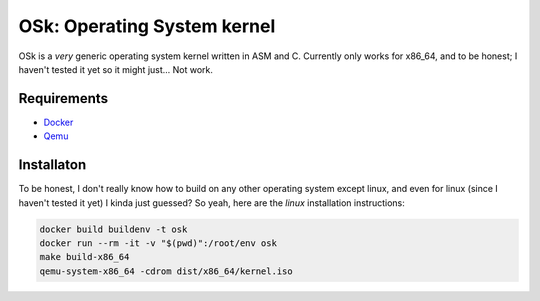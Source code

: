 OSk: Operating System kernel
============================
OSk is a *very* generic operating system kernel written in ASM and C. Currently only works for
x86_64, and to be honest; I haven't tested it yet so it might just... Not work.

Requirements
------------
* `Docker`_
* `Qemu`_

Installaton
-----------
To be honest, I don't really know how to build on any other operating system except linux, and
even for linux (since I haven't tested it yet) I kinda just guessed? So yeah, here are the
*linux* installation instructions:

.. code:: sh

   docker build buildenv -t osk
   docker run --rm -it -v "$(pwd)":/root/env osk
   make build-x86_64
   qemu-system-x86_64 -cdrom dist/x86_64/kernel.iso

.. _`Docker`: https://www.docker.com
.. _`Qemu`: https://www.qemu.org
